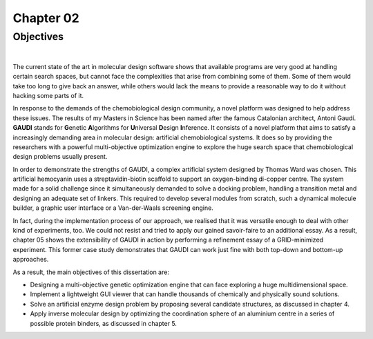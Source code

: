 .. role:: cite

.. role:: citein

.. raw:: latex

    \providecommand*\DUrolecite[1]{\citep{#1}}
    \providecommand*\DUrolecitein[1]{\citet{#1}}

============
 Chapter 02
============

------------
 Objectives
------------

|

The current state of the art in molecular design software shows that available programs are very good at handling certain search spaces, but cannot face the complexities that arise from combining some of them. Some of them would take too long to give back an answer, while others would lack the means to provide a reasonable way to do it without hacking some parts of it.

In response to the demands of the chemobiological design community, a novel platform was designed to help address these issues. The results of my Masters in Science has been named after the famous Catalonian architect, Antoni Gaudí. **GAUDI** stands for **G**\ enetic **A**\ lgorithms for **U**\ niversal **D**\ esign **I**\ nference. It consists of a novel platform that aims to satisfy a increasingly demanding area in molecular design: artificial chemobiological systems. It does so by providing the researchers with a powerful multi-objective optimization engine to explore the huge search space that chemobiological design problems usually present.

In order to demonstrate the strengths of GAUDI, a complex artificial system designed by Thomas Ward was chosen. This artificial hemocyanin uses a streptavidin-biotin scaffold to support an oxygen-binding di-copper centre. The system made for a solid challenge since it simultaneously demanded to solve a docking problem, handling a transition metal and designing an adequate set of linkers. This required to develop several modules from scratch, such a dynamical molecule builder, a graphic user interface or a Van-der-Waals screening engine.

In fact, during the implementation process of our approach, we realised that it was versatile enough to deal with other kind of experiments, too. We could not resist and tried to apply our gained savoir-faire to an additional essay. As a result, chapter 05 shows the extensibility of GAUDI in action by performing a refinement essay of a GRID-minimized experiment. This former case study demonstrates that GAUDI can work just fine with both top-down and bottom-up approaches. 

As a result, the main objectives of this dissertation are:

- Designing a multi-objective genetic optimization engine that can face exploring a huge multidimensional space.
- Implement a lightweight GUI viewer that can handle thousands of chemically and physically sound solutions.
- Solve an artificial enzyme design problem by proposing several candidate structures, as discussed in chapter 4.
- Apply inverse molecular design by optimizing the coordination sphere of an aluminium centre in a series of possible protein binders, as discussed in chapter 5.